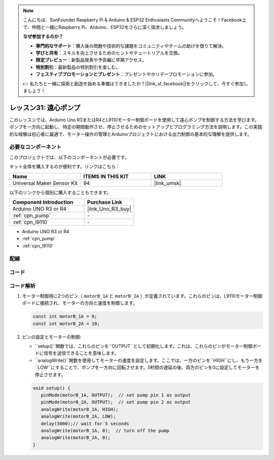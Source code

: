 .. note::

    こんにちは、SunFounder Raspberry Pi & Arduino & ESP32 Enthusiasts Communityへようこそ！Facebook上で、仲間と一緒にRaspberry Pi、Arduino、ESP32をさらに深く探求しましょう。

    **なぜ参加するのか？**

    - **専門的なサポート**：購入後の問題や技術的な課題をコミュニティやチームの助けを借りて解決。
    - **学びと共有**：スキルを向上させるためのヒントやチュートリアルを交換。
    - **限定プレビュー**：新製品発表や予告編に早期アクセス。
    - **特別割引**：最新製品の特別割引を楽しむ。
    - **フェスティブプロモーションとプレゼント**：プレゼントやホリデープロモーションに参加。

    👉 私たちと一緒に探索と創造を始める準備はできましたか？[|link_sf_facebook|]をクリックして、今すぐ参加しましょう！
    
.. _uno_lesson31_pump:

レッスン31: 遠心ポンプ
==================================

このレッスンでは、Arduino Uno R3またはR4とL9110モーター制御ボードを使用して遠心ポンプを制御する方法を学びます。ポンプを一方向に起動し、特定の期間動作させ、停止させるためのセットアップとプログラミング方法を説明します。この実践的な経験は初心者に最適で、モーター操作の管理とArduinoプロジェクトにおける出力制御の基本的な理解を提供します。

必要なコンポーネント
--------------------------

このプロジェクトでは、以下のコンポーネントが必要です。

キット全体を購入するのが便利です。リンクはこちら：

.. list-table::
    :widths: 20 20 20
    :header-rows: 1

    *   - Name	
        - ITEMS IN THIS KIT
        - LINK
    *   - Universal Maker Sensor Kit
        - 94
        - |link_umsk|

以下のリンクから個別に購入することもできます。

.. list-table::
    :widths: 30 20
    :header-rows: 1

    *   - Component Introduction
        - Purchase Link

    *   - Arduino UNO R3 or R4
        - |link_Uno_R3_buy|
    *   - :ref:`cpn_pump`
        - \-
    *   - :ref:`cpn_l9110`
        - \-
* Arduino UNO R3 or R4
* :ref:`cpn_pump`
* :ref:`cpn_l9110`

配線
---------------------------

.. image:: img/Lesson_31_pump_uno_bb.png
    :width: 100%


コード
---------------------------

.. raw:: html

    <iframe src=https://create.arduino.cc/editor/sunfounder01/f5fad7fa-4b2c-4630-a832-d3a5e077d9fa/preview?embed style="height:510px;width:100%;margin:10px 0" frameborder=0></iframe>

コード解析
---------------------------

1. モーター制御用に2つのピン（ ``motorB_1A`` と ``motorB_2A`` ）が定義されています。これらのピンは、L9110モーター制御ボードに接続され、モーターの方向と速度を制御します。
  
   .. code-block:: arduino
   
      const int motorB_1A = 9;
      const int motorB_2A = 10;

2. ピンの設定とモーターの制御:

   - ``setup()``関数では、これらのピンを``OUTPUT``として初期化します。これは、これらのピンがモーター制御ボードに信号を送信できることを意味します。

   - ``analogWrite()``関数を使用してモーターの速度を設定します。ここでは、一方のピンを``HIGH``にし、もう一方を``LOW``にすることで、ポンプを一方向に回転させます。5秒間の遅延の後、両方のピンを0に設定してモーターを停止させます。

   .. raw:: html

      <br/>
   
   .. code-block:: arduino
   
      void setup() {
         pinMode(motorB_1A, OUTPUT);  // set pump pin 1 as output
         pinMode(motorB_2A, OUTPUT);  // set pump pin 2 as output
         analogWrite(motorB_1A, HIGH); 
         analogWrite(motorB_2A, LOW);
         delay(5000);// wait for 5 seconds
         analogWrite(motorB_1A, 0);  // turn off the pump
         analogWrite(motorB_2A, 0);
      }
